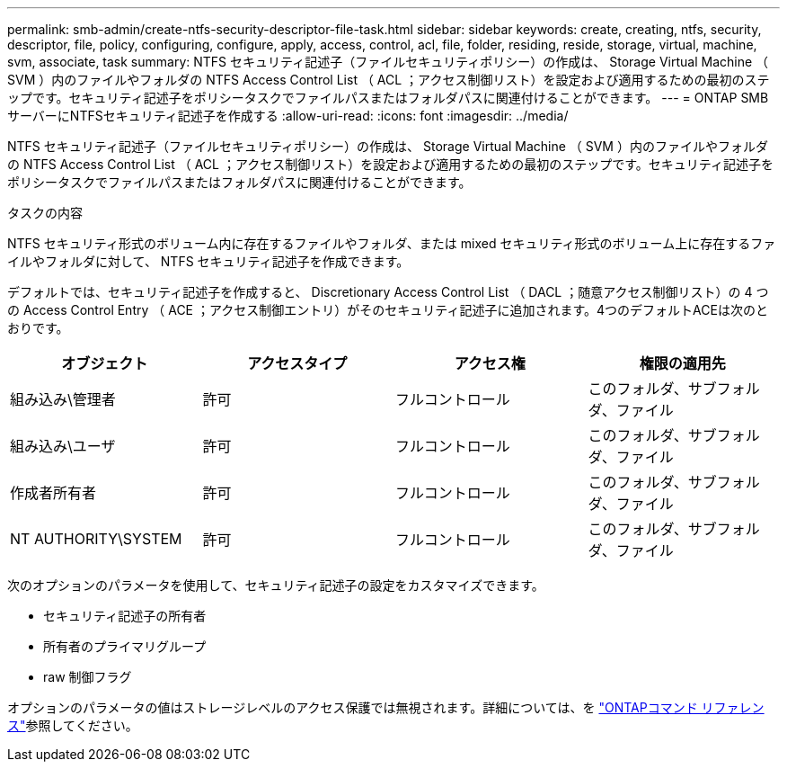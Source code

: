 ---
permalink: smb-admin/create-ntfs-security-descriptor-file-task.html 
sidebar: sidebar 
keywords: create, creating, ntfs, security, descriptor, file, policy, configuring, configure, apply, access, control, acl, file, folder, residing, reside, storage, virtual, machine, svm, associate, task 
summary: NTFS セキュリティ記述子（ファイルセキュリティポリシー）の作成は、 Storage Virtual Machine （ SVM ）内のファイルやフォルダの NTFS Access Control List （ ACL ；アクセス制御リスト）を設定および適用するための最初のステップです。セキュリティ記述子をポリシータスクでファイルパスまたはフォルダパスに関連付けることができます。 
---
= ONTAP SMBサーバーにNTFSセキュリティ記述子を作成する
:allow-uri-read: 
:icons: font
:imagesdir: ../media/


[role="lead"]
NTFS セキュリティ記述子（ファイルセキュリティポリシー）の作成は、 Storage Virtual Machine （ SVM ）内のファイルやフォルダの NTFS Access Control List （ ACL ；アクセス制御リスト）を設定および適用するための最初のステップです。セキュリティ記述子をポリシータスクでファイルパスまたはフォルダパスに関連付けることができます。

.タスクの内容
NTFS セキュリティ形式のボリューム内に存在するファイルやフォルダ、または mixed セキュリティ形式のボリューム上に存在するファイルやフォルダに対して、 NTFS セキュリティ記述子を作成できます。

デフォルトでは、セキュリティ記述子を作成すると、 Discretionary Access Control List （ DACL ；随意アクセス制御リスト）の 4 つの Access Control Entry （ ACE ；アクセス制御エントリ）がそのセキュリティ記述子に追加されます。4つのデフォルトACEは次のとおりです。

|===
| オブジェクト | アクセスタイプ | アクセス権 | 権限の適用先 


 a| 
組み込み\管理者
 a| 
許可
 a| 
フルコントロール
 a| 
このフォルダ、サブフォルダ、ファイル



 a| 
組み込み\ユーザ
 a| 
許可
 a| 
フルコントロール
 a| 
このフォルダ、サブフォルダ、ファイル



 a| 
作成者所有者
 a| 
許可
 a| 
フルコントロール
 a| 
このフォルダ、サブフォルダ、ファイル



 a| 
NT AUTHORITY\SYSTEM
 a| 
許可
 a| 
フルコントロール
 a| 
このフォルダ、サブフォルダ、ファイル

|===
次のオプションのパラメータを使用して、セキュリティ記述子の設定をカスタマイズできます。

* セキュリティ記述子の所有者
* 所有者のプライマリグループ
* raw 制御フラグ


オプションのパラメータの値はストレージレベルのアクセス保護では無視されます。詳細については、を link:https://docs.netapp.com/us-en/ontap-cli/["ONTAPコマンド リファレンス"^]参照してください。
